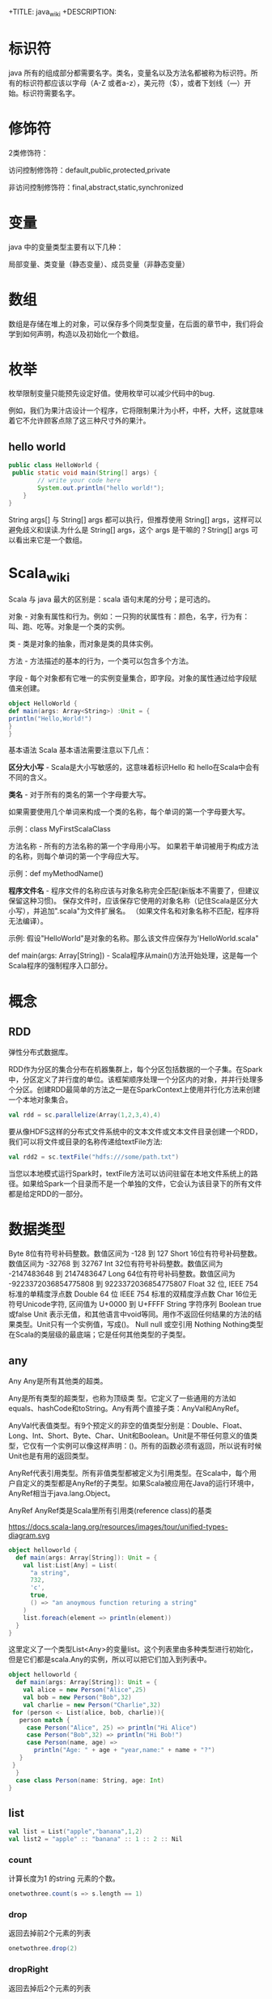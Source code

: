 # -*- org-confirm-babel-evaluate: nil; -*-
#+PROPERTY: header-args :eval never-export
+TITLE: java_wiki
+DESCRIPTION:
#+KEYWORDS:
#+STARTUP:  content

* 标识符
java 所有的组成部分都需要名字。类名，变量名以及方法名都被称为标识符。所有的标识符都应该以字母（A-Z 或者a-z），美元符（$），或者下划线（—）开始。标识符需要名字。

* 修饰符

2类修饰符：

访问控制修饰符：default,public,protected,private

非访问控制修饰符：final,abstract,static,synchronized

* 变量
java 中的变量类型主要有以下几种：

局部变量、类变量（静态变量）、成员变量（非静态变量）

* 数组

数组是存储在堆上的对象，可以保存多个同类型变量，在后面的章节中，我们将会学到如何声明，构造以及初始化一个数组。

* 枚举

枚举限制变量只能预先设定好值。使用枚举可以减少代码中的bug.

例如，我们为果汁店设计一个程序，它将限制果汁为小杯，中杯，大杯，这就意味着它不允许顾客点除了这三种尺寸外的果汁。







** hello world

#+begin_src java
public class HelloWorld {
 public static void main(String[] args) {
        // write your code here
        System.out.println("hello world!");
    }
}
   #+end_src
String args[] 与 String[] args 都可以执行，但推荐使用 String[] args，这样可以避免歧义和误读.为什么是 String[] args，这个 args 是干嘛的？String[] args 可以看出来它是一个数组。

* Scala_wiki
Scala 与 java 最大的区别是：scala 语句末尾的分号；是可选的。

对象 - 对象有属性和行为。例如：一只狗的状属性有：颜色，名字，行为有：叫、跑、吃等。对象是一个类的实例。

类 - 类是对象的抽象，而对象是类的具体实例。

方法 - 方法描述的基本的行为，一个类可以包含多个方法。

字段 - 每个对象都有它唯一的实例变量集合，即字段。对象的属性通过给字段赋值来创建。

#+begin_src scala
object HelloWorld {
def main(args: Array<String>) :Unit = {
println("Hello,World!")
}
}
#+end_src

基本语法
Scala 基本语法需要注意以下几点：

*区分大小写* -  Scala是大小写敏感的，这意味着标识Hello 和 hello在Scala中会有不同的含义。

*类名* - 对于所有的类名的第一个字母要大写。

如果需要使用几个单词来构成一个类的名称，每个单词的第一个字母要大写。

示例：class MyFirstScalaClass

方法名称 - 所有的方法名称的第一个字母用小写。
如果若干单词被用于构成方法的名称，则每个单词的第一个字母应大写。

示例：def myMethodName()

*程序文件名* - 程序文件的名称应该与对象名称完全匹配(新版本不需要了，但建议保留这种习惯)。
保存文件时，应该保存它使用的对象名称（记住Scala是区分大小写），并追加".scala"为文件扩展名。 （如果文件名和对象名称不匹配，程序将无法编译）。

示例: 假设"HelloWorld"是对象的名称。那么该文件应保存为'HelloWorld.scala"

def main(args: Array[String]) - Scala程序从main()方法开始处理，这是每一个Scala程序的强制程序入口部分。

* 概念
** RDD
弹性分布式数据库。

RDD作为分区的集合分布在机器集群上，每个分区包括数据的一个子集。在Spark中，分区定义了并行度的单位。该框架顺序处理一个分区内的对象，并并行处理多个分区。创建RDD最简单的方法之一是在SparkContext上使用并行化方法来创建一个本地对象集合。

#+begin_src scala
val rdd = sc.parallelize(Array(1,2,3,4),4)
#+end_src

要从像HDFS这样的分布式文件系统中的文本文件或文本文件目录创建一个RDD，我们可以将文件或目录的名称传递给textFile方法:

#+begin_src scala
val rdd2 = sc.textFile("hdfs:///some/path.txt")
#+end_src

当您以本地模式运行Spark时，textFile方法可以访问驻留在本地文件系统上的路径。如果给Spark一个目录而不是一个单独的文件，它会认为该目录下的所有文件都是给定RDD的一部分。

* 数据类型
Byte	8位有符号补码整数。数值区间为 -128 到 127
Short	16位有符号补码整数。数值区间为 -32768 到 32767
Int	32位有符号补码整数。数值区间为 -2147483648 到 2147483647
Long	64位有符号补码整数。数值区间为 -9223372036854775808 到 9223372036854775807
Float	32 位, IEEE 754 标准的单精度浮点数
Double	64 位 IEEE 754 标准的双精度浮点数
Char	16位无符号Unicode字符, 区间值为 U+0000 到 U+FFFF
String	字符序列
Boolean	true或false
Unit	表示无值，和其他语言中void等同。用作不返回任何结果的方法的结果类型。Unit只有一个实例值，写成()。
Null	null 或空引用
Nothing	Nothing类型在Scala的类层级的最底端；它是任何其他类型的子类型。

** any
Any	Any是所有其他类的超类。

Any是所有类型的超类型，也称为顶级类 型。它定义了一些通用的方法如equals、hashCode和toString。Any有两个直接子类：AnyVal和AnyRef。

AnyVal代表值类型。有9个预定义的非空的值类型分别是：Double、Float、Long、Int、Short、Byte、Char、Unit和Boolean。Unit是不带任何意义的值类型，它仅有一个实例可以像这样声明：()。所有的函数必须有返回，所以说有时候Unit也是有用的返回类型。

AnyRef代表引用类型。所有非值类型都被定义为引用类型。在Scala中，每个用户自定义的类型都是AnyRef的子类型。如果Scala被应用在Java的运行环境中，AnyRef相当于java.lang.Object。

AnyRef	AnyRef类是Scala里所有引用类(reference class)的基类

https://docs.scala-lang.org/resources/images/tour/unified-types-diagram.svg

#+begin_src scala
object helloworld {
  def main(args: Array[String]): Unit = {
    val list:List[Any] = List(
      "a string",
      732,
      'c',
      true,
      () => "an anoymous function returing a string"
    )
    list.foreach(element => println(element))
  }
}
#+end_src

这里定义了一个类型List<Any>的变量list。这个列表里由多种类型进行初始化，但是它们都是scala.Any的实例，所以可以把它们加入到列表中。

#+begin_src scala
object helloworld {
  def main(args: Array[String]): Unit = {
    val alice = new Person("Alice",25)
    val bob = new Person("Bob",32)
    val charlie = new Person("Charlie",32)
 for (person <- List(alice, bob, charlie)){
   person match {
     case Person("Alice", 25) => println("Hi Alice")
     case Person("Bob",32) => println("Hi Bob!")
     case Person(name, age) =>
       println("Age: " + age + "year,name:" + name + "?")
   }
 }
  }
  case class Person(name: String, age: Int)
}
#+end_src

** list

#+begin_src scala
val list = List("apple","banana",1,2)
val list2 = "apple" :: "banana" :: 1 :: 2 :: Nil
#+end_src

*** count
计算长度为1 的string 元素的个数。
#+begin_src scala
onetwothree.count(s => s.length == 1)
#+end_src

*** drop
返回去掉前2个元素的列表
#+begin_src scala
onetwothree.drop(2)
#+end_src

*** dropRight
返回去掉后2个元素的列表
#+begin_src scala
onetwothree.dropRight(2)
#+end_src

*** exist
判断是否有值为“1”。
#+begin_src scala
onetwothree.exists(s => s == "1")
#+end_src

*** filter
返回长度为1 的组成新的列表
#+begin_src scala
onetwothree.filter(s => s.length == 1)
#+end_src

*** forall
判断是否列表里所有元素都以“1” 结尾。
#+begin_src scala
onetwothree.forall(s => s.endsWith("1"))
#+end_src

*** foreach
对列表每个字符串都执行print 语句。
#+begin_src scala
onetwothree.foreach(s => print(s))
#+end_src

*** head
返回列表第一个元素
#+begin_src scala
onetwothree.head
#+end_src

*** init
返回列表除最后一个元素外的其他元素列表
#+begin_src scala
onetwothree.init
#+end_src

*** isEmpty
判断列表是否为空
#+begin_src scala
onetwothree.isEmpty
#+end_src

*** last
返回列表列表最后一个元素
#+begin_src scala
onetwothree.last
#+end_src

*** length
返回列表的元素数量
#+begin_src scala
onetwothree.length
#+end_src

*** map
每个string 元素都加一个“y”

#+begin_src scala
onetwothree.map(s=>s+"y")
#+end_src

*** mkString
列表元素组成的字符串。
#+begin_src scala
onetwothree.mkString(", ")
#+end_src

*** toString
其他数据格式转变成 string.

#+begin_src scala
def getSquareString(input: Double): String = {
  val square = input * input
  square.toString
}
println(getSquareString(2.5)) // 6.25
#+end_src

*** remove

#+begin_src scala

#+end_src

*** reverse

#+begin_src scala
onetwothree.reverse
#+end_src

*** sort

*** tail
返回列表中除第一个元素之外的列表。
#+begin_src scala
onetwothree.tail
#+end_src

** tuple
#+begin_src scala
val pair = (99, "asd")
pair._1
pair._2

var jetset = Set("boe", "add")
jetset += "lear"
#+end_src

*** contains
#+begin_src scala
var jetset = Set("boe", "add")
jetset += "lear"
jetset.contains("add")
#+end_src

和python 类似，set 也是不可更改的对象，如果需要更改，那么需要加入引用

#+begin_src scala
import scala.collection.mutable.Set
val movieSet = Set("Hitch","Poltergeist")
movieSet += "Shrek"
#+end_src

** 代码块
blocks

Scala可以通过将表达式用{ }括起来，从而组合表达式。我们称其为代码块。注意，代码块中 最后一个表达式的结果 才是整个块的结果：

#+begin_src scala
println({
  val x = 1 + 1
  x + 1
}) // 3
#+end_src

* val,var
使用var 可以重新定义保存变量，而val 不可以。
scala 可以自动根据变量的值来自动推断变量的类型。

* lazy
惰性赋值。这样做的好处就是节约内存。

#+begin_src scala
lazy val/var 变量名 = 表达式
#+end_src

* match
match 对应 Java 里的 switch，但是写在选择器表达式之后。即： 选择器 match {备选项}。 match 表达式通过以代码编写的先后次序尝试每个模式来完成计算，只要发现有一个匹配的case，剩下的case不会继续匹配。

#+begin_src scala
object helloworld {
  def main(args: Array[String]): Unit = {
   println(matchTest(3))
  }
  def matchTest(x: Int):String = x match {
    case 1 => "one"
    case 2 => "two"
    case _ => "many"
  }
}
#+end_src

* 转义符

转义字符	Unicode	描述
\b	\u0008	退格(BS) ，将当前位置移到前一列
\t	\u0009	水平制表(HT) （跳到下一个TAB位置）
\n	\u000a	换行(LF) ，将当前位置移到下一行开头
\f	\u000c	换页(FF)，将当前位置移到下页开头
\r	\u000d	回车(CR) ，将当前位置移到本行开头
\"	\u0022	代表一个双引号(")字符
\'	\u0027	代表一个单引号（'）字符
\\	\u005c	代表一个反斜线字符 '\'

* 访问修饰符
Scala 访问修饰符基本和Java的一样，分别有：private，protected，public。 如果没有指定访问修饰符，默认情况下，Scala 对象的访问级别都是 public。
Scala 中的 private 限定符，比 Java 更严格，在嵌套类情况下，外层类甚至不能访问被嵌套类的私有成员。

* 运算符

#+begin_src scala
object HelloWorld {
  def main(args: Array[String]) {
    var a = 10;
    var b = 20;
    var c = 25;
    var d = 25;
    println("a + b = " + (a + b) );
    println("a - b = " + (a - b) );
    println("a * b = " + (a * b) );
    println("b / a = " + (b / a) );
    println("b % a = " + (b % a) );
    println("c % a = " + (c % a) );

  }
}
#+end_src

* 字符串
** 插值表达式
可以有效避免大量字符串的拼接。
#+begin_src scala
val/var 变量名 = s"${变量／表达式}字符串"
#+end_src

特点就是在定义字符串之前添加s,在字符串中，可以使用${} 来引用变量或者编写表达式.

#+begin_src scala
val name = "lu"
val age = 30
val sex = "male"
val info = s"name = ${name}, age = ${age}, sex = ${sex}"
#val info: String = name = lu, age = 30, sex = male
#+end_src

用三个引号去定义一个字符串。
#+begin_src scala
val sql = """
select * from table
"""
#+end_src

* 关系运算符

#+begin_src scala
object HelloWorld {
  def main(args: Array[String]) {
    val a = true
    val b = false

    println("a && b = " + (a && b))
    println("a || b = " + (a || b))
    println("!(a && b) = " + !(a && b))

  }
}
#+end_src


* 提取数据

** first
rdd有很多方法允许我们将数据从集群读取到客户端机器上的Scala REPL中。也许其中最简单的是first，它将RDD的第一个元素返回给客户端:

#+begin_src scala
val test = spark.sparkContext
   .textFile("resources/simple_zipcodes.txt")
println(test.first)
#+end_src

** take
我们可以在first和collect之间取得平衡，该方法允许我们将给定数量的记录读入客户机上的数组中。让我们使用take从链接数据集中获取前10行:

#+begin_src scala
val test = spark.sparkContext
   .textFile("resources/simple_zipcodes.txt")
println(test.take(10))
println(test.take(10).length)
#+end_src

** collect
把数据拉倒本地。

#+begin_src scala
val test = spark.sparkContext
   .textFile("resources/simple_zipcodes.txt")
println(test.take(10))
val head = test.take(10)
println(test.take(10).length)
head.foreach(println) #可以将结果打印出来
#+end_src

** saveAsTextFile

#+begin_src scala
rdd.saveAsTextFile("hdfs://usr/ds/mynumbers")
#+end_src

等价的hadoop 命令行命令是

#+begin_src
hadoop fs -ls /user/ds/mynumbers
#+end_src


* if

#+begin_src scala
object HelloWorld {
  def main(args: Array[String]) {
    val x = 10
    if (x < 20) println("x < 20")
  }
}
#+end_src

#+begin_src scala
object HelloWorld {
  def main(args: Array[String]) {
    val x = 30

    if (x < 20) {
      println("x 小于 20")
    }else{
      println("x 大于 20")
    }
  }
}
#+end_src

#+begin_src scala
object helloworld {
  def main(args: Array[String]): Unit = {
    var x = 30;
    if (x == 10) {
      println("X 的值为10");
    } else if (x == 20) {
      println("X 的值为20");
    } else if (x == 30) {
      println("X 的值为30");
    } else {
      println("无法判断 X 的值");
    }
  }
}
#+end_src

* for

#+begin_src scala
for (i <- 1 to 4)
   println("iteration" + i)
#+end_src

如果不想包括被枚举的range 的上边界，还可以用until 替代 to.
#+begin_src scala
for (i <- 1 until 4)
    println("iteration" + i)
#+end_src

** filter
for 中可以添加过滤器（filter），即if 子句。

#+begin_src scala
def main(args: Array[String]): Unit = {
  for (i <- 1 to 4 if i % 2 == 0)
    println("iteration" + i)
}
#+end_src

过滤器还可以超过一个，if 语句必须用分号分隔。

#+begin_src scala
for(
file <- filesHere
if file.isFile;
if file.getName.endsWith(".scala")
) println(file)
#+end_src

** 多层嵌套
可以加入多个<- 子句，可以得到嵌套的“循环”。

#+begin_src scala
for(
file <- filesHere
if file.isFile;
line <- fileLines(file)
if file.getName.endsWith(".scala")
) println(file)
#+end_src

* 方法
方法的表现和行为和函数非常类似，但是它们之间有一些关键的差别。

方法定义由一个 def 关键字开始，紧接着是可选的参数列表，一个冒号 : 和方法的返回类型，一个等于号 = ，最后是方法的主体。

#+begin_src scala
def functionName ([参数列表]) : [return type] = {
   function body
   return [expr]
}

def add(a:Int, b:Int) : Int = a+b
println(add(1,2))
#+end_src

方法可以接受多个参数列表。

#+begin_src scala
def addThenMultiply(x:Int, y:Int)(multiplier:Int):Int = (x+y) *multiplier
println(addThenMultiply(1,2)(3))
#+end_src

上面的代码也可以这么写

#+begin_src scala
def addThenMultiply(x:Int, y:Int,multiplier:Int):Int = (x+y) *multiplier
println(addThenMultiply(1,2,3))
#+end_src

或者没有参数列表。

#+begin_src scala
def name:String = System.getProperty("user.name")
println("Hello," + name+"!");
#+end_src

scala 有方法与函数，二者在语义上的区别很小。Scala 方法是类的一部分，而函数是一个对象可以赋值给一个变量。换句话来说在类中定义的函数既是方法。

scala 中使用val 语句可以定义函数，def 语句定义方法。方法也可以有多行的表达式。
#+begin_src sql
object helloworld{
def main(args: Array[String]): Unit = {
println("Returned Value:" + addInt(5,7));
}
def addInt(a:Int, b:Int) : Int = {
var sum:Int = 0
sum = a+b
return sum
}
}
#+end_src

函数可作为一个参数传入到方法中，而方法不行。

- 定义一个方法
#+begin_src SQL
def m2(f:(Int, Int) => Int) = f(2, 6)
#+end_src

- 定义一个函数

#+begin_src sql
val f2 = (x:Int, y:Int) => x - y
#+end_src

- 将函数作为参数传入到方法中

#+begin_src sql
m2(f2)
#+end_src

#+begin_src sql
//定义一个方法
def m1(f:(Int, Int) => Int) : Int = {
f(2,6)
}
//定义一个函数f1,参数是两个Int类型，返回值是一个Int类型
val f1 = (x:Int,y:Int) => x + y
//再定义一个函数f2
val f2 = (m:Int, n:Int) => m * n

//main方法
def main(args: Array[String]): Unit = {
//调用m1方法，并传入f1函数
val r1 = m1(f1)

println(r1);

//调用m1方法，并传入f2函数
var r2 = m1(f2)
println(r2)
}
#+end_src

在scala 中无法直接操作方法，如果要操作方法，必须先将其转换成函数。有两种方法可以将方法转换成函数。

#+begin_src scala
val f1 = m _
#+end_src

一个方法可以采用多个参数列表：

#+begin_src scala
def addThenMultiply(x: Int, y: Int)(multiplier: Int): Int = (x + y) * multiplier
println(addThenMultiply(1, 2)(3)) // 9
// 这个方法实现了两个参数相加后，再与第三个参数相乘。
#+end_src

** 匿名函数
可以用Scala定义匿名函数（没有名称的函数），比如下面这个例子的函数将返回一个给定的整数+1后的结果。
#+begin_src scala
val addone = (x: Int) => x + 1
println(addone(1))
#+end_src

一个函数可以有多个参数，也可以没有参数
#+begin_src scala
val addone = (x:Int,y:Int) => x + y
println(addone(1,2))
#+end_src

#+begin_src scala
val addone = () => 42
println(addone())
#+end_src

** 捕获异常
捕获异常的语法，选择catch 子句这种语法的原因是为了与scala 很重要的部分模式匹配保持一致。

* 变量定义
scala 有2种变量，val 和 var,val 类似于java 里的final 变量，一旦初始化了，val 就不能再被赋值。相反，var 如同java 里面的非final 变量，可以在它的生命周期被多次赋值。

* 函数定义
函数是带有参数的表达式。可以定义一个匿名函数，返回一个给定整数加一的结果。

#+begin_src scala
(x:Int)=>x+1
#+end_src

=> 的左边是参数列表，右边是一个包含参数的表达式。你也可以给函数命名。

#+begin_src scala
val addone = (x:Int)=> x+1
println(addone(1))
#+end_src

函数可带有多个参数

#+begin_src scala
val add = (x:Int,y:Int) => x+y
println(add(1,2))
#+end_src

或者不带参数

#+begin_src scala
val gettheanswer = () => 43
println(gettheanswer())
#+end_src

#+begin_src scala
def max2(x:Int, y:Int) = if (x>y) x else y
    println(max2(3,5))

def greet() = println("Hello, world!")
    Println(greet)
#+end_src

* Array
使用类型参数化实例可以通过把一个或更多类型指定到基础类型后的括号里来实现。下面例子中，greetStrings 的类型是 Array[String] (字符串数组)，并且由于创建数组的值参数为3，因此其初始长度为3.

#+begin_src scala
object helloworld {
  def main(args: Array[String]): Unit = {
val greetingStrings = new Array[String](3)

greetingStrings(0) = "Hello"
greetingStrings(1) = ","
greetingStrings(2) = "world!\n"

for (i <- 0 to 2)
  print(greetingStrings(i))
  }
}
#+end_src

在上面 for 表达式的第一行代码说明了scala 的另一个基本规则：方法若只有一个参数，调用的时候就可以省略点及括号。本例中的to 实际上是仅带一个 Int 参数的方法。代码0 to 2 被转换成方法调用 （0）.to(2).

用括号传递给变量一个或多个值参数时，scala 会把它转换成对apply 方法的调用。于是 greetingStrings(i) 转换成 greetingStrings.apply(i).

#+begin_src scala
val rec = Array("ba:bas(1)", "ba2:bsd")
#+end_src

* 创建列表（List）

列表类中定义了 ：：： 方法实现叠加功能。
#+begin_src scala
 val oneTwo = List(1, 2)
 val threeFour = List(3, 4)
 val oneTwoThreeFour = oneTwo ::: threeFour
 println("" + oneTwo + " and " + threeFour + " were not mutated.")
 println("Thus, " + oneTwoThreeFour + " is a new List.")
#+end_src

列表类最常用的操作符或许是“：：”，发音为“cons”，它可以把新元素组合到现有列表的最前端，然后返回作为执行结果的新列表。

#+begin_src scala
val twoThree = List(2,3)
val oneTwoThree = 1 :: twoThree
println(oneTwoThree)
#+end_src

值得注意的是，scala 的list 类中，没有提供append 操作，而是使用 ：： 做前缀。

#+begin_src scala
    val list1 = "will" :: List("fill")
    println(list1)
#+end_src

不知道为啥下面程序会报错！

#+begin_src scala
val list1 = "will" :: "fill"
println(list1)
#+end_src

** exist

判断字符是否存在“fill” 字符。

#+begin_src scala
val list1 = "will" :: List("fill")
val a = list1.exists(s => s == "fill")
println(a)
#+end_src

* tuple
在scala 里，和列表一样，元组也是不可变的，在python 里，array 是可变的。与列表不同，元组可以包含不同类型的元素。例如，列表只能写成 List[Int] 或 List[String], 但元组可以同时拥有 Int 和 String.

#+begin_src scala
val pair = (99, "Luftballons")
println(pair._1) #返回第一个元素
println(pair._2) #返回第二个元素

val ingredient = ("sugar", 25):Tuple2[String, Int]
println(ingredient._1)
println(ingredient._2)
#+end_src

scala 元组也支持解构。

#+begin_src scala
val ingredient = ("sugar", 25):Tuple2[String, Int]
println(ingredient._1)
println(ingredient._2)
val (name, quantity) = ingredient
println(name)
println(quantity)
#+end_src

元组结构也可用于模式匹配。

#+begin_src scala
val planetDistanceFromSun = List(("Mercury", 57.9), ("Venus", 108.2), ("Earth", 149.6 ), ("Mars", 227.9), ("Jupiter", 778.3))

    planetDistanceFromSun.foreach{ tuple => {

      tuple match {

        case ("Mercury", distance) => println(s"Mercury is $distance millions km far from Sun")

        case p if(p._1 == "Venus") => println(s"Venus is ${p._2} millions km far from Sun")

        case p if(p._1 == "Earth") => println(s"Blue planet is ${p._2} millions km far from Sun")

        case _ => println("Too far....")
      }
    }
    }
#+end_src

或者，在‘for’ 表达式中

#+begin_src scala
 val numpairs = List((2,5),(3,-7),(20,56))
    for ((a,b) <- numpairs){
     println(a*b)
    }


import scala.util.matching.Regex
import scala.collection.mutable.Map
object helloworld {
  def main(args: Array[String]): Unit = {
    val treasureMap = Map(
      1 -> "I",2 -> "II"
    )
    println(treasureMap(1))
  }
}
#+end_src

* set

#+begin_src scala
val fruits = Set("orange","peach","apple","banana")
var jetSet = Set("Boeing", "Airbus")
jetSet += "Lear"
println(jetSet)
println(jetSet.contains("Cessna")) #False
#+end_src

* Map
map 作为高阶函数是指使用其他函数作为参数，或者返回一个函数作为结果的函数。在scala 中函数是一等公民，所以允许定义高阶函数。我们约定，使用函数值作为参数，或者返回值为函数值的“函数” 和 "方法",均称为“高阶函数”。

这个其实和python 中的map 函数是一致的。

#+begin_src scala
val salaries = Seq(2000,700,4900)
val doublesalary = (x:Int) => x*2
val newsalary = salaries.map(doublesalary)
println(newsalary)
#+end_src

上面的code 等价于

#+begin_src scala
val salaries = Seq(2000,700,4900)
val doublesalary = (x:Int) => x*2
val newsalary = salaries.map(x => x * 2)
println(newsalary)
#+end_src
既然Scala编译器已经知道了参数的类型（一个单独的Int），你可以只给出函数的右半部分，不过需要使用_代替参数名（在上一个例子中是x）

所以，更一般的写法是

#+begin_src scala
val salaries = Seq(2000,700,4900)
val doublesalary = (x:Int) => x*2
val newsalary = salaries.map(_ * 2)
println(newsalary)
#+end_src

#+begin_src scala
val treasureMap = Map[Int, String]()
treasureMap += (1 -> "Go to island")
println(treasureMap(1))
#+end_src

代码中首先引用了可变的Map, 然后定义了treasuremap, 并初始化为以整数为键和以字符串为值的可变Map, 因为没有向工厂方法传递任何值，所以Map 为空，之后用->和+= 向Map 里添加键值对。

还有一种方式就是

#+begin_src scala
val romanNumeral = Map(
    1 -> "I", 2 -> "II"
  )
println(romanNumeral(1))
#+end_src

* 嵌套方法
在Scala中可以嵌套定义方法。例如以下对象提供了一个factorial方法来计算给定数值的阶乘：

#+begin_src scala
def main(args: Array[String]): Unit = {
def factorial(x:Int):Int = {
  def fact(x:Int, accumulator:Int):Int = {
    if(x<=1) accumulator
    else fact(x-1,x*accumulator)
  }
  fact(x,1)
}
    println("factorial of 2:" + factorial(2))
    println("factorial of 3:" + factorial(3))
  }
#+end_src

* new
scala 里使用new 实例化对象，在实例化过程中，可以用值和类型使对象参数化。

#+begin_src scala
val big = new java.math.BigInteger("12345")
val greetStrings = new Array[String](3)
greetStrings(0) = "hello"
greetStrings(1) = ","
greetStrings(2) = "world!\n"
for (i <- 0 to 2)
  print(greetStrings(i))
#+end_src

* :::

列表类定义了“：：：” 方法实现叠加功能。

#+begin_src scala
object helloworld{
  def main(args: Array[String]): Unit = {
    val onetwo = List(1,2)
    val threefour = List(3,4)
    val ottf = onetwo:::threefour
    println(ottf)
  }
}
#+end_src

因为 Nil 是空列表的简写，所以可以使用cons 操作符把所有元素都串起来，并以nil 作结尾来定义新列表。

#+begin_src scala
val onetwothree = 1::2::3::Nil
#+end_src

* 分号
scala 程序里，语句末尾的分号通常是可选的。如果一行包含多条语句时，分号则是必须的。

#+begin_src scala
val s = "hello"; println(s)
#+end_src

* 常用的函数
** show
数据概要展示，相当于head。
#+begin_src scala
val textFile = spark.read.textFile("README.md")
textFile.show()
#+end_src

** filter

#+begin_src scala
val x = List.range(1,10)
val evens = x.filter(_ % 2 == 0)

val list2 = "apple" :: "banana" :: 1 :: 2 :: Nil
val strings = list2.filter{
      case s:String => true
      case _ => false
}
#+end_src

#+begin_src scala
val list = List(4,2,6,8,1,2)
val list2 = "apple" :: "banana" :: 1 :: 2 :: Nil
val list_filter = list.filter(x => x % 2 == 0)
#+end_src

可以多次filter.

#+begin_src scala
val list_str=List("Nice","To","Meet","You")
val x=list_str.filter(x => x.startsWith("N"))//List(Nice)
var y=list_str.filter(x => x.contains("o"))//List(To, You)
var z=list_str.filter(x => x.length()>3)//List(Nice, Meet)
var z=list_str.filter(x => x.length()>3).filter(x=> x.contains("N")) //List(Nice)filter可以用于多次过滤
#+end_src

** filterNot

#+begin_src scala
val x = List.range(1,10)
val evens = x.filterNot(_ % 2 == 0)
#+end_src

** takeWhile

#+begin_src scala
val s1 = List(1,2,3,4,10,20,30,40,5,6,7,8,50,60,70,80)
val r1 = s1.takeWhile( _ < 10)
#+end_src

fiter取所有的满足条件的元素； takeWhile取出从第一个开始满足条件的元素，直到遇到不满足条件的元素。

** Map

#+begin_src scala

#+end_src

** count

#+begin_src scala
val textFile = spark.read.textFile("README.md")
textFile.count()
textFile.first()
#+end_src
** seq

#+begin_src scala
val df = Seq((2, 3), (3, 4), (4, 5), (5, 6), (3, 7), (1, 7)).toDF("col1","col2")
df.show()
#+end_src
** toDF

#+begin_src scala
val df = Seq((2, 3), (3, 4), (4, 5), (5, 6), (3, 7), (1, 7)).toDF("col1","col2")
df.show()
#+end_src
** range
#+begin_src scala
val x = List.range(1,10)
#+end_src
** startsWith
和dplyr 类似
#+begin_src scala
val fruits = Set("orange","peach","apple","banana")
val x = fruits.filter(_.startsWith("a"))
#+end_src
** length

#+begin_src scala
val fruits = Set("orange","peach","apple","banana")
val x = fruits.filter(_.length>5)
#+end_src

** filter

#+begin_src scala
object helloworld {
  def main(args: Array[String]): Unit = {
    val fruits = Set("orange", "peach", "apple")
    val x = fruits.filter(_.length>5)
    println(x)
  }
}
#+end_src

* 类
类是对象的蓝图，一旦定义了类，就可以用关键字 new 根据类的蓝图创建对象，比方说，有如下的类定义：

#+begin_src scala
class ChecksumAccumulator{
  //此处为类定义
}
#+end_src

例子：
#+begin_src scala
class Greeter(prefix:String, suffix:String){
      def greet(name:String):Unit =
        println(prefix + name + suffix)
    }
val greeter = new Greeter("Hello","!")
greeter.greet("Scala developer")
#+end_src
greet方法的返回类型是Unit，表明没有什么有意义的需要返回。它有点像Java和C语言中的void。（不同点在于每个Scala表达式都必须有值，事实上有个Unit类型的单例值，写作()，它不携带任何信息）

你可以使用 new 关键字创建一个类的实例。

#+begin_src scala
val greeter = new Greeter("Hello","!")
greeter.greet("Scala developer")
#+end_src

接下来就能创建ChecksumAccumulator 对象：

new ChecksumAccumulator

类定义里，可以放置字段和方法，这些被笼统地称为 *成员* 。

#+begin_src scala
class ChecksumAccumulator{
  val sum = 0
}
val acc = new ChecksumAccumulator
val csa = new ChecksumAccumulator
println(acc.sum)
#+end_src

Scala 程序里，语句末尾的分号通常是可选的。愿意可以加，若一行里仅有一个语句也可以不加。不过，如果一行包含多条语句时，分号则是必须的。

** private
尽管acc 是val, 但是仍可以修改acc 指向的对象，val 类型对象对acc 的限制仅在于不可以把它们再次赋值为其他对象。

保持对象健壮性的重要方法之一就是保证对象的状态，第一步就是通过把字段变为私有的（private）以阻止外界直接对它的访问。

#+begin_src scala
object helloworld{
  def main(args: Array[String]): Unit = {
    class checksumaccumulator{
    private var sum = 0
    }
    val acc = new checksumaccumulator
    acc.sum = 5 //编译不过，因为sum 是私有的
    println(acc.sum)
  }
}
#+end_src

** case 类
Scala具有一种特殊的类，称为“case类”。默认情况下，case类的实例是不可变的，并且它们通过值进行比较（不同于类，其实例通过引用进行比较）。

#+begin_src scala
case class Point(x: Int, y: Int)
val point = Point(1, 2)
val anotherPoint = Point(1, 2)
val yetAnotherPoint = Point(2, 2)
#+end_src

注意到可以不用new 关键字来实例化样例类,并且它们的值可以进行比较。
#+begin_src scala
object helloworld {
  def main(args: Array[String]): Unit = {
    case class Point(x: Int, y: Int)
    val point = Point(1, 2)
    val anotherPoint = Point(1, 2)
    val yetAnotherPoint = Point(2, 2)
    if (point == anotherPoint) {
      println(point + " and " + anotherPoint + " are the same.")
    } else {
      println(point + " and " + anotherPoint + " are different.")
    } // Point(1,2) and Point(1,2) are the same.

    if (point == yetAnotherPoint) {
      println(point + " and " + yetAnotherPoint + " are the same.")
    } else {
      println(point + " and " + yetAnotherPoint + " are different.")
    } // Point(1,2) and Point(2,2) are different.
  }
}
#+end_src

** traits
scala trait(特征) 相当于 java 的接口，实际上它比接口还功能强大。

与接口不同的是，它还可以定义属性和方法的实现。

一般情况下scala 的类只能继承单一父类，但是如果是 trait 的话就可以继承多个，从结果来看就是实现了多重继承。

特性是包含某些字段和方法的抽象数据类型。在scala 继承中，一个类只能扩展另一个类，但是可以扩展多个特征。可以使用trait 定义特征：

#+begin_src scala
trait Greeter {
  def greet(name: String): Unit
}
#+end_src

** 闭包
闭包是一个函数，返回值依赖于声明在函数外部的一个或多个变量。
闭包通常来讲可以简单的认为是可以访问一个函数里面局部变量的另外一个函数。

#+begin_src scala
object helloworld {
  def main(args: Array[String]): Unit = {
//    val pattern = new Regex("(S|s)cala")
//    val str = "Scala is Scalable and cool"
//   println((pattern findFirstIn str).mkString(","))
  println("muliplier(2) value = " + multiplier(2));
  }
//  def addInt(a:Int,b:Int):Int={
//    var sum = 0
//    sum = a + b
//    return sum
//  }
  val factor = 3
  val multiplier = (i:Int) => i * factor
}
#+end_src

** 主方法
主方法是一个程序的入口点。JVM要求一个名为main的主方法，接受一个字符串数组的参数。
通过使用对象，你可以如下所示来定义一个主方法。

#+begin_src scala
object Main {
  def main(args: Array[String]): Unit =
    println("Hello, Scala developer!")
}
#+end_src

* 对象
对象是他们自己定义的单实例，可以把它看作它自己的类的单例。

可以使用object 关键字定义对象。

#+begin_src scala
object IdFactory {
  private var counter = 0
  def create(): Int = {
    counter += 1
    counter
  }
}
#+end_src

* singleton 对象
scala 比 java 更为面向对象的特点之一是scala 不能定义静态成员，而是代之以定义单例对象（singleton object）。除了用object 关键字替换了 class 关键字以外，单例对象的定义看上去与类定义一致。

* Scala 程序
想要编写能够独立运行的scala 程序，就必须创建有main 方法（仅带一个参数 Array[String], 且结果类型为Unit）的单例对象。任何拥有合适签名的 main 方法的单例对象都可以用来作为程序的入口点。

* spark
** 配置intelliJ idea
scala 的版本要适配spark 版本。

#+begin_src scala
val textFile = spark.read.textFile("README.md")
#+end_src

** read data

#+begin_src scala
val df = spark.read.json("resources/simple_zipcodes.json")
df.show()
#+end_src

#+begin_src scala
 val test = spark.sparkContext
      .textFile("resources/simple_zipcodes.txt")
      .map(_.split(":"))
      .toDF()
#+end_src

#+begin_src scala
val df = spark.read
       .option("header", "true")
       .option("delimiter", ",")
       .option("inferSchema", "false")
       .load("src\\main\\resources\\people.csv")
#+end_src

** show
展现数据。
#+begin_src scala
val df = spark.read.json("resources/simple_zipcodes.json")
df.show()
df.select("City").show()
#+end_src
** printSchema
展现数据类型。
#+begin_src scala
val df = spark.read.json("resources/simple_zipcodes.json")
df.show()
df.printSchema()
#+end_src

** select
选择数据列，这点和 R 一样。

#+begin_src scala
val df = spark.read.json("resources/simple_zipcodes.json")
df.select("City").show()
#+end_src

那么，如何选择多列？
#+begin_src scala
val df = spark.read.json("resources/simple_zipcodes.json")
df.select("City","Zipcode"+1).show()
#+end_src

还能实现mutate 功能！

** filter

#+begin_src scala

#+end_src

** groupby

#+begin_src scala
val df = spark.read.json("resources/simple_zipcodes.json")
df.groupBy("State").count().show()
#+end_src

** sql queries
The sql function on a SparkSession enables applications to run SQL queries programmatically and returns the result as a DataFrame.
#+begin_src scala
df.createOrReplaceTempView("table")
val sqlDF = spark.sql("select * from table where State = 'FL'")
#+end_src

** map
map 和python 一样！

#+begin_src scala
val primitiveDS = Seq(1, 2, 3).toDS()
primitiveDS.map(_ + 1).show()
#+end_src

** 问题

#+begin_src scala
org.apache.spark.SparkException: Exception thrown in awaitResult:
#+end_src

解决方法

#+begin_src r
config = list()
config$spark.sql.broadcastTimeout = 1200
sc <- sparkr_init(app_name = "luyajun01", master = "yarn-cluster", version = "2.3", config = config)
#+end_src
